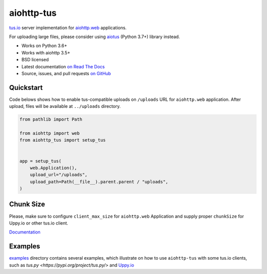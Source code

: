 ===========
aiohttp-tus
===========

.. image:: https://github.com/pylotcode/aiohttp-tus/workflows/ci/badge.svg
   :target: https://github.com/pylotcode/aiohttp-tus/actions?query=workflow%3A%22ci%22
   :alt: CI Workflow

.. image:: https://img.shields.io/badge/pre--commit-enabled-brightgreen?logo=pre-commit&logoColor=white
   :target: https://github.com/pre-commit/pre-commit
   :alt: pre-commit

.. image:: https://img.shields.io/pypi/v/aiohttp-tus.svg
    :target: https://pypi.org/project/aiohttp-tus/
    :alt: Latest Version

.. image:: https://img.shields.io/pypi/pyversions/aiohttp-tus.svg
    :target: https://pypi.org/project/aiohttp-tus/
    :alt: Python versions

.. image:: https://img.shields.io/pypi/l/aiohttp-tus.svg
    :target: https://github.com/pylotcode/aiohttp-tus/blob/master/LICENSE
    :alt: BSD License

.. image:: https://readthedocs.org/projects/aiohttp-tus/badge/?version=latest
    :target: http://aiohttp-tus.readthedocs.org/en/latest/
    :alt: Documentation

`tus.io <https://tus.io>`_ server implementation for
`aiohttp.web <https://docs.aiohttp.org/en/stable/web.html>`_ applications.

For uploading large files, please consider using
`aiotus <https://pypi.org/project/aiotus/>`_ (Python 3.7+) library instead.

- Works on Python 3.6+
- Works with aiohttp 3.5+
- BSD licensed
- Latest documentation `on Read The Docs
  <https://aiohttp-tus.readthedocs.io/>`_
- Source, issues, and pull requests `on GitHub
  <https://github.com/pylotcode/aiohttp-tus>`_

Quickstart
==========

Code belows shows how to enable tus-compatible uploads on ``/uploads`` URL for
``aiohttp.web`` application. After upload, files will be available at ``../uploads``
directory.

.. code-block:: python

    from pathlib import Path

    from aiohttp import web
    from aiohttp_tus import setup_tus


    app = setup_tus(
        web.Application(),
        upload_url="/uploads",
        upload_path=Path(__file__).parent.parent / "uploads",
    )

Chunk Size
==========

Please, make sure to configure ``client_max_size`` for ``aiohttp.web`` Application and
supply proper ``chunkSize`` for Uppy.io or other tus.io client.

`Documentation <https://aiohttp-tus.readthedocs.io/en/latest/usage.html#understanding-tus-io-chunk-size>`_

Examples
========

`examples <https://github.com/pylotcode/aiohttp-tus/tree/master/examples>`_ directory
contains several examples, which illustrate on how to use ``aiohttp-tus`` with some
tus.io clients, such as `tus.py <https://pypi.org/project/tus.py/>` and
`Uppy.io <https://uppy.io>`_
